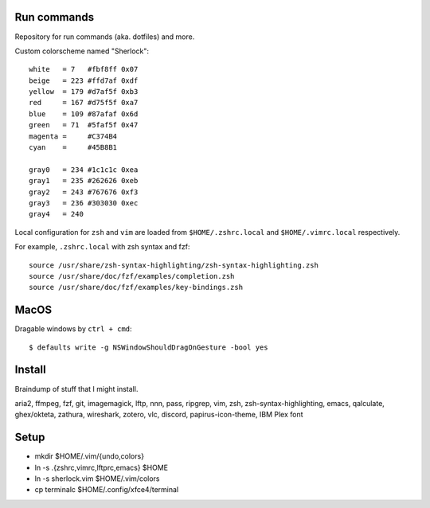 ============
Run commands
============

Repository for run commands (aka. dotfiles) and more.

Custom colorscheme named "Sherlock"::

  white   = 7   #fbf8ff 0x07
  beige   = 223 #ffd7af 0xdf
  yellow  = 179 #d7af5f 0xb3
  red     = 167 #d75f5f 0xa7
  blue    = 109 #87afaf 0x6d
  green   = 71  #5faf5f 0x47
  magenta =     #C374B4
  cyan    =     #45B8B1

  gray0   = 234 #1c1c1c 0xea
  gray1   = 235 #262626 0xeb
  gray2   = 243 #767676 0xf3
  gray3   = 236 #303030 0xec
  gray4   = 240

Local configuration for ``zsh`` and ``vim`` are loaded from ``$HOME/.zshrc.local`` and ``$HOME/.vimrc.local`` respectively.

For example, ``.zshrc.local`` with zsh syntax and fzf::

  source /usr/share/zsh-syntax-highlighting/zsh-syntax-highlighting.zsh
  source /usr/share/doc/fzf/examples/completion.zsh
  source /usr/share/doc/fzf/examples/key-bindings.zsh

=====
MacOS
=====

Dragable windows by ``ctrl + cmd``::

  $ defaults write -g NSWindowShouldDragOnGesture -bool yes

=======
Install
=======

Braindump of stuff that I might install.

aria2, ffmpeg, fzf, git, imagemagick, lftp, nnn, pass, ripgrep, vim,
zsh, zsh-syntax-highlighting, emacs, qalculate, ghex/okteta, zathura,
wireshark, zotero, vlc, discord, papirus-icon-theme, IBM Plex font

=====
Setup
=====

* mkdir $HOME/.vim/{undo,colors}
* ln -s .{zshrc,vimrc,lftprc,emacs} $HOME
* ln -s sherlock.vim $HOME/.vim/colors
* cp terminalc $HOME/.config/xfce4/terminal
